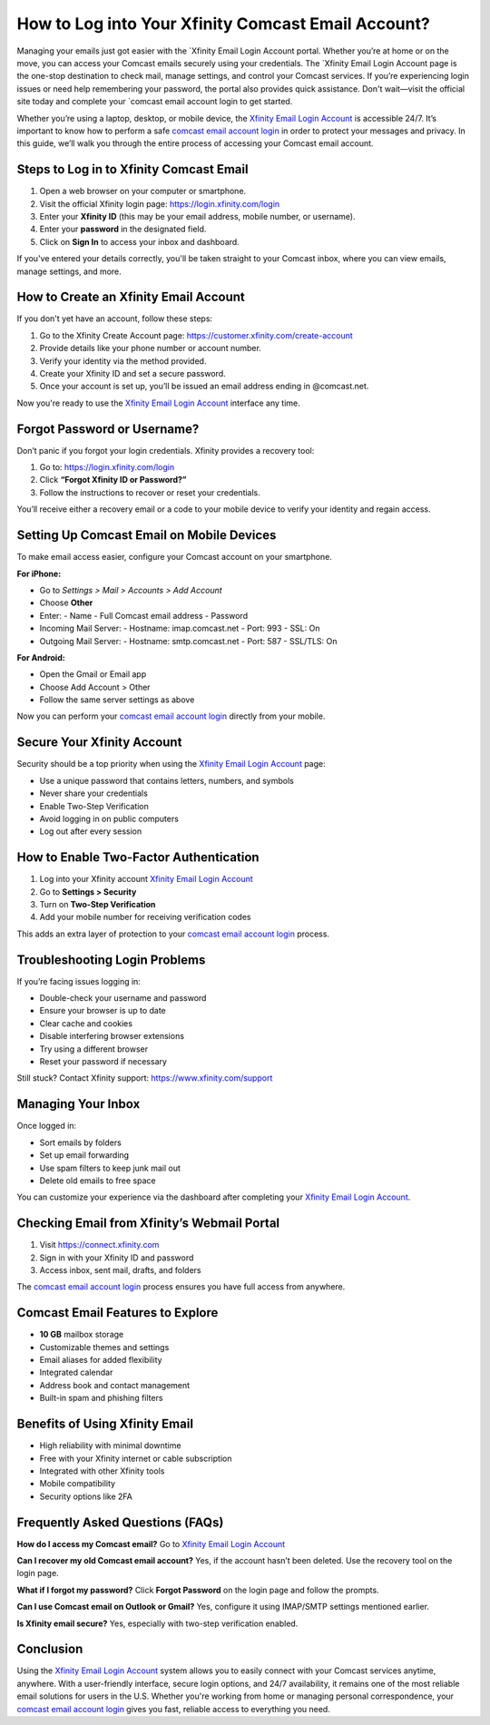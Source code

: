 How to Log into Your Xfinity Comcast Email Account?
===================================================
Managing your emails just got easier with the `Xfinity Email Login Account portal. Whether you’re at home or on the move, you can access your Comcast emails securely using your credentials. The `Xfinity Email Login Account page is the one-stop destination to check mail, manage settings, and control your Comcast services. If you’re experiencing login issues or need help remembering your password, the portal also provides quick assistance. Don't wait—visit the official site today and complete your `comcast email account login to get started.

Whether you’re using a laptop, desktop, or mobile device, the `Xfinity Email Login Account <https://login.xfinity.com/login>`_ is accessible 24/7. It’s important to know how to perform a safe `comcast email account login <https://login.xfinity.com/login>`_ in order to protect your messages and privacy. In this guide, we’ll walk you through the entire process of accessing your Comcast email account.

Steps to Log in to Xfinity Comcast Email
----------------------------------------

1. Open a web browser on your computer or smartphone.

2. Visit the official Xfinity login page:  
   `https://login.xfinity.com/login <https://login.xfinity.com/login>`_

3. Enter your **Xfinity ID** (this may be your email address, mobile number, or username).

4. Enter your **password** in the designated field.

5. Click on **Sign In** to access your inbox and dashboard.

If you've entered your details correctly, you'll be taken straight to your Comcast inbox, where you can view emails, manage settings, and more.

How to Create an Xfinity Email Account
--------------------------------------

If you don't yet have an account, follow these steps:

1. Go to the Xfinity Create Account page:  
   `https://customer.xfinity.com/create-account <https://customer.xfinity.com/create-account>`_

2. Provide details like your phone number or account number.

3. Verify your identity via the method provided.

4. Create your Xfinity ID and set a secure password.

5. Once your account is set up, you’ll be issued an email address ending in @comcast.net.

Now you're ready to use the `Xfinity Email Login Account <https://login.xfinity.com/login>`_ interface any time.

Forgot Password or Username?
----------------------------

Don’t panic if you forgot your login credentials. Xfinity provides a recovery tool:

1. Go to:  
   `https://login.xfinity.com/login <https://login.xfinity.com/login>`_

2. Click **“Forgot Xfinity ID or Password?”**

3. Follow the instructions to recover or reset your credentials.

You’ll receive either a recovery email or a code to your mobile device to verify your identity and regain access.

Setting Up Comcast Email on Mobile Devices
------------------------------------------

To make email access easier, configure your Comcast account on your smartphone.

**For iPhone:**

- Go to *Settings > Mail > Accounts > Add Account*
- Choose **Other**
- Enter:
  - Name
  - Full Comcast email address
  - Password

- Incoming Mail Server:
  - Hostname: imap.comcast.net
  - Port: 993
  - SSL: On

- Outgoing Mail Server:
  - Hostname: smtp.comcast.net
  - Port: 587
  - SSL/TLS: On

**For Android:**

- Open the Gmail or Email app
- Choose Add Account > Other
- Follow the same server settings as above

Now you can perform your `comcast email account login <https://login.xfinity.com/login>`_ directly from your mobile.

Secure Your Xfinity Account
---------------------------

Security should be a top priority when using the `Xfinity Email Login Account <https://login.xfinity.com/login>`_ page:

- Use a unique password that contains letters, numbers, and symbols
- Never share your credentials
- Enable Two-Step Verification
- Avoid logging in on public computers
- Log out after every session

How to Enable Two-Factor Authentication
---------------------------------------

1. Log into your Xfinity account  
   `Xfinity Email Login Account <https://login.xfinity.com/login>`_

2. Go to **Settings > Security**

3. Turn on **Two-Step Verification**

4. Add your mobile number for receiving verification codes

This adds an extra layer of protection to your `comcast email account login <https://login.xfinity.com/login>`_ process.

Troubleshooting Login Problems
------------------------------

If you’re facing issues logging in:

- Double-check your username and password
- Ensure your browser is up to date
- Clear cache and cookies
- Disable interfering browser extensions
- Try using a different browser
- Reset your password if necessary

Still stuck? Contact Xfinity support:  
`https://www.xfinity.com/support <https://www.xfinity.com/support>`_

Managing Your Inbox
-------------------

Once logged in:

- Sort emails by folders
- Set up email forwarding
- Use spam filters to keep junk mail out
- Delete old emails to free space

You can customize your experience via the dashboard after completing your `Xfinity Email Login Account <https://login.xfinity.com/login>`_.

Checking Email from Xfinity’s Webmail Portal
--------------------------------------------

1. Visit  
   `https://connect.xfinity.com <https://connect.xfinity.com>`_

2. Sign in with your Xfinity ID and password

3. Access inbox, sent mail, drafts, and folders

The `comcast email account login <https://login.xfinity.com/login>`_ process ensures you have full access from anywhere.

Comcast Email Features to Explore
---------------------------------

- **10 GB** mailbox storage
- Customizable themes and settings
- Email aliases for added flexibility
- Integrated calendar
- Address book and contact management
- Built-in spam and phishing filters

Benefits of Using Xfinity Email
-------------------------------

- High reliability with minimal downtime
- Free with your Xfinity internet or cable subscription
- Integrated with other Xfinity tools
- Mobile compatibility
- Security options like 2FA

Frequently Asked Questions (FAQs)
---------------------------------

**How do I access my Comcast email?**  
Go to  
`Xfinity Email Login Account <https://login.xfinity.com/login>`_

**Can I recover my old Comcast email account?**  
Yes, if the account hasn’t been deleted. Use the recovery tool on the login page.

**What if I forgot my password?**  
Click **Forgot Password** on the login page and follow the prompts.

**Can I use Comcast email on Outlook or Gmail?**  
Yes, configure it using IMAP/SMTP settings mentioned earlier.

**Is Xfinity email secure?**  
Yes, especially with two-step verification enabled.

Conclusion
----------

Using the `Xfinity Email Login Account <https://login.xfinity.com/login>`_ system allows you to easily connect with your Comcast services anytime, anywhere. With a user-friendly interface, secure login options, and 24/7 availability, it remains one of the most reliable email solutions for users in the U.S. Whether you're working from home or managing personal correspondence, your `comcast email account login <https://login.xfinity.com/login>`_ gives you fast, reliable access to everything you need.
